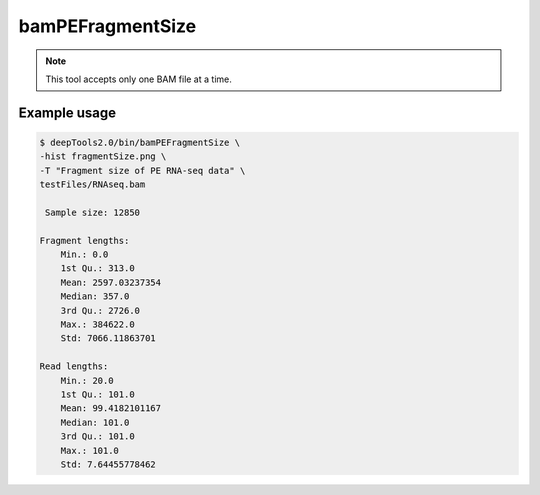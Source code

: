 bamPEFragmentSize
=================

.. argparse::
   :ref: deeptools.bamPEFragmentSize.parse_arguments
   :prog: bamPEFragmentSize
   
.. note:: This tool accepts only one BAM file at a time.

Example usage
^^^^^^^^^^^^^^

.. code:: bash

    $ deepTools2.0/bin/bamPEFragmentSize \
    -hist fragmentSize.png \
    -T "Fragment size of PE RNA-seq data" \
    testFiles/RNAseq.bam 
 
     Sample size: 12850

    Fragment lengths:
        Min.: 0.0
        1st Qu.: 313.0
        Mean: 2597.03237354
        Median: 357.0
        3rd Qu.: 2726.0
        Max.: 384622.0
        Std: 7066.11863701

    Read lengths:
        Min.: 20.0
        1st Qu.: 101.0
        Mean: 99.4182101167
        Median: 101.0
        3rd Qu.: 101.0
        Max.: 101.0
        Std: 7.64455778462

.. image:: ../../images/test_plots/ExampleFragmentSize.png